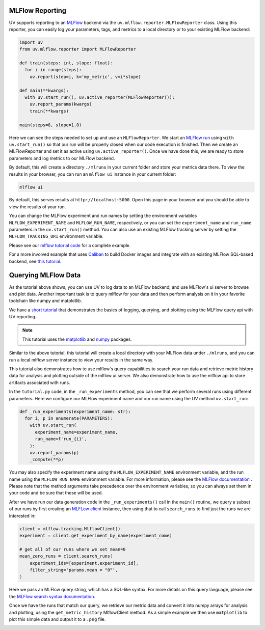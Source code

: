 MLFlow Reporting
================

UV supports reporting to an `MLFlow <https://mlflow.org>`_ backend via the
``uv.mlflow.reporter.MLFlowReporter`` class. Using this reporter, you can
easily log your parameters, tags, and metrics to a local directory or to your
existing MLFlow backend:

.. code-block:: python

  import uv
  from uv.mlflow.reporter import MLFlowReporter

  def train(steps: int, slope: float):
    for i in range(steps):
      uv.report(step=i, k='my_metric', v=i*slope)

  def main(**kwargs):
    with uv.start_run(), uv.active_reporter(MLFlowReporter()):
      uv.report_params(kwargs)
      train(**kwargs)

  main(steps=8, slope=1.0)

Here we can see the steps needed to set up and use an ``MLFlowReporter``. We
start an `MLFlow run <https://mlflow.org/docs/latest/tracking.html#concepts>`_ using
``with uv.start_run()`` so that our run will be properly closed when our code execution
is finished. Then we create an MLFlowReporter and set it as active using ``uv.active_reporter()``.
Once we have done this, we are ready to store parameters and log metrics to our MLFlow backend.

By default, this will create a directory ``./mlruns`` in your current folder and store
your metrics data there. To view the results in your browser, you can run an
``mlflow ui`` instance in your current folder:

.. code-block:: shell-session

  mlflow ui

By default, this serves results at ``http://localhost:5000``. Open this page in your browser
and you should be able to view the results of your run.

You can change the MLFlow experiment and run names by setting the environment
variables ``MLFLOW_EXPERIMENT_NAME`` and ``MLFLOW_RUN_NAME``, respectively, or you can set
the ``experiment_name`` and ``run_name`` parameters  in the ``uv.start_run()`` method. You can
also use an existing MLFlow tracking server by setting the ``MLFLOW_TRACKING_URI`` environment
variable.

Please see our `mlflow tutorial code <https://github.com/google/uv-metrics/tree/master/tutorials/mlflow>`_
for a complete example.

For a more involved example that uses `Caliban <https://github.com/google/caliban>`_ to
build Docker images and integrate with an existing MLFlow SQL-based backend, see
`this tutorial <https://github.com/google/caliban/tree/master/tutorials/uv-metrics>`_.


Querying MLFlow Data
====================

As the tutorial above shows, you can use UV to log data to an MLFlow backend, and use
MLFlow's ui server to browse and plot data. Another important task is to query mlflow
for your data and then perform analysis on it in your favorite toolchain like
numpy and matplotlib.

We have a `short tutorial <https://github.com/google/uv-metrics/tree/master/tutorials/mlflow_queries>`_
that demonstrates the basics of logging, querying, and plotting using the MLFlow query
api with UV reporting.

.. NOTE::
   This tutorial uses the `matplotlib <https://matplotlib.org>`_ and
   `numpy <https://numpy.org>`_ packages.

Similar to the above tutorial, this tutorial will create a local directory with your
MLFlow data under ``./mlruns``, and you can run a local mlflow server instance to view
your results in the same way.

This tutorial also demonstrates how to use mlflow's query capabilities to
search your run data and retrieve metric history data for analysis and
plotting outside of the mlflow ui server. We also demonstrate how to use the mlflow
api to store artifacts associated with runs.

In the ``tutorial.py`` code, in the ``_run_experiments`` method, you can
see that we perform several runs using different parameters. Here we configure
our MLFlow experiment name and our run name using the UV method ``uv.start_run``:

.. code-block:: python

  def _run_experiments(experiment_name: str):
    for i, p in enumerate(PARAMETERS):
      with uv.start_run(
        experiment_name=experiment_name,
        run_name=f'run_{i}',
      ):
      uv.report_params(p)
      _compute(**p)


You may also specify the experiment name using the ``MLFLOW_EXPERIMENT_NAME``
environment variable, and the run name using the ``MLFLOW_RUN_NAME`` environment
variable. For more information, please see the
`MLFlow documentation <https://www.mlflow.org/docs/latest/python_api/mlflow.html#mlflow.start_run>`_
. Please note that the method arguments take precedence over the
environment variables, so you can always set them in your code and be sure that
these will be used.

After we have run our data generation code in the ``_run_experiments()`` call in
the ``main()`` routine, we query a subset of our runs by first creating an
`MLFLow client <https://mlflow.org/docs/latest/python_api/mlflow.tracking.html#mlflow.tracking.MlflowClient>`_
instance, then using that to call ``search_runs`` to find just
the runs we are interested in:

.. code-block:: python

  client = mlflow.tracking.MlflowClient()
  experiment = client.get_experiment_by_name(experiment_name)

  # get all of our runs where we set mean=0
  mean_zero_runs = client.search_runs(
      experiment_ids=[experiment.experiment_id],
      filter_string='params.mean = "0"',
  )


Here we pass an MLFlow query string, which has a SQL-like syntax. For more details
on this query language, please see the
`MLFlow search syntax documentation <https://www.mlflow.org/docs/latest/search-syntax.html>`_.

Once we have the runs that match our query, we retrieve our metric data and convert
it into numpy arrays for analysis and plotting, using the ``get_metric_history``
MlflowClient method. As a simple example we then use ``matplotlib`` to plot this
simple data and output it to a ``.png`` file.

.. image:: /_static/img/mlflow_query_tutorial.png
